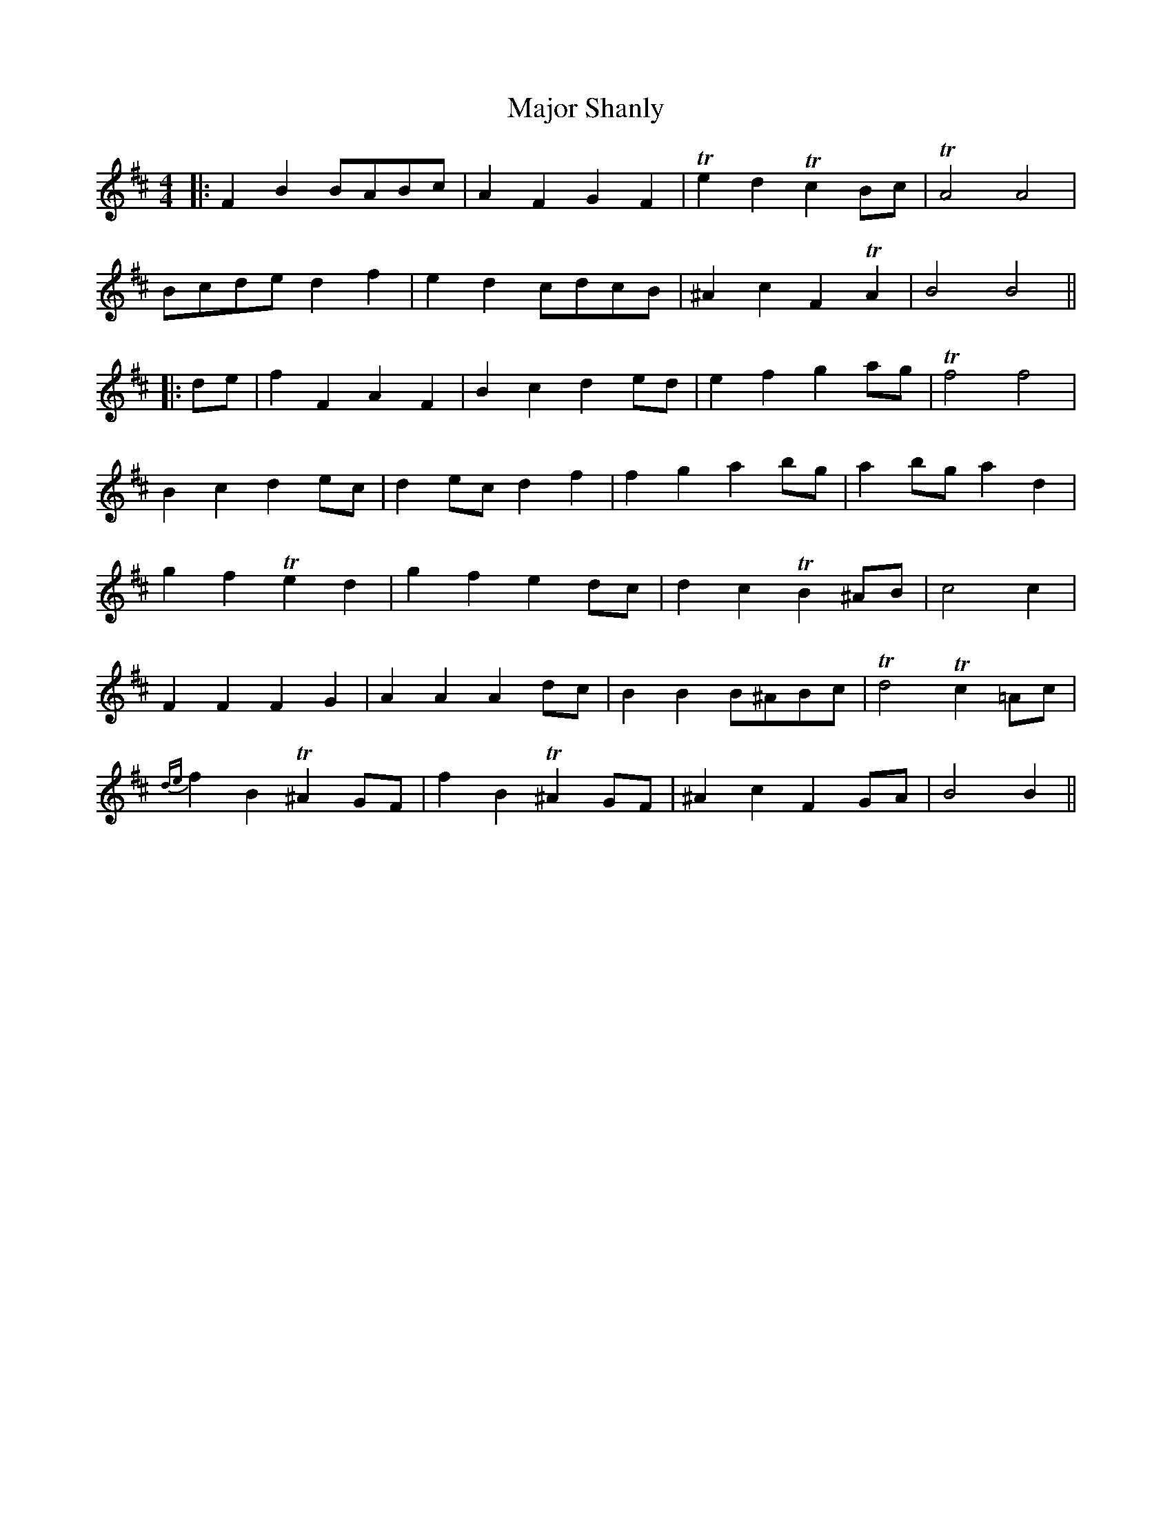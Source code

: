 X: 3
T: Major Shanly
Z: JACKB
S: https://thesession.org/tunes/13703#setting24369
R: barndance
M: 4/4
L: 1/8
K: Bmin
|:F2 B2 BABc|A2 F2 G2 F2|Te2 d2 Tc2 Bc|TA4 A4|
Bcde d2 f2|e2 d2 cdcB|^A2 c2 F2 TA2|B4 B4||
|:de|f2 F2 A2 F2|B2 c2 d2 ed|e2 f2 g2 ag|Tf4 f4|
B2 c2 d2 ec|d2 ec d2 f2|f2 g2 a2 bg|a2 bg a2 d2|
g2 f2 Te2 d2|g2 f2 e2 dc|d2 c2 TB2 ^AB|c4 c2|
F2 F2 F2 G2 |A2 A2 A2 dc|B2 B2 B^ABc|Td4 Tc2 =Ac|
{de}f2 B2 T^A2 GF|f2 B2 T^A2 GF|^A2 c2 F2 GA|B4 B2||
